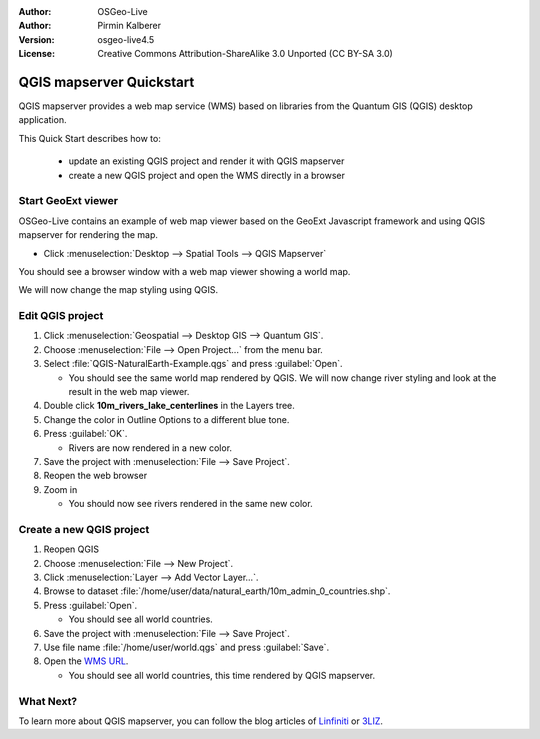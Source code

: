 :Author: OSGeo-Live
:Author: Pirmin Kalberer
:Version: osgeo-live4.5
:License: Creative Commons Attribution-ShareAlike 3.0 Unported  (CC BY-SA 3.0)

.. _qgis_mapserver-quickstart:
 
.. image:: ../../images/project_logos/logo-qgis_mapserver.png
  :scale: 100 %
  :alt: project logo
  :align: right

*************************
QGIS mapserver Quickstart 
*************************

QGIS mapserver provides a web map service (WMS) based on libraries from the Quantum GIS (QGIS) desktop application.

This Quick Start describes how to:

  * update an existing QGIS project and render it with QGIS mapserver
  * create a new QGIS project and open the WMS directly in a browser

Start GeoExt viewer
===================

OSGeo-Live contains an example of web map viewer based on the GeoExt Javascript framework and using QGIS mapserver for rendering the map.

* Click :menuselection:`Desktop --> Spatial Tools --> QGIS Mapserver`

You should see a browser window with a web map viewer showing a world map.
   
.. image:: ../../images/screenshots/800x600/qgis_mapserver_browser.jpg

We will now change the map styling using QGIS.


Edit QGIS project
=================

#. Click :menuselection:`Geospatial --> Desktop GIS --> Quantum GIS`.

#. Choose :menuselection:`File --> Open Project...` from the menu bar.

#. Select :file:`QGIS-NaturalEarth-Example.qgs` and press :guilabel:`Open`.

   * You should see the same world map rendered by QGIS.
     We will now change river styling and look at the result in the web map viewer. 

#. Double click **10m_rivers_lake_centerlines** in the Layers tree.

#. Change the color in Outline Options to a different blue tone.

#. Press :guilabel:`OK`.

   * Rivers are now rendered in a new color.

#. Save the project with :menuselection:`File --> Save Project`.

#. Reopen the web browser

#. Zoom in

   * You should now see rivers rendered in the same new color.


Create a new QGIS project
=========================

#. Reopen QGIS

#. Choose :menuselection:`File --> New Project`.

#. Click :menuselection:`Layer --> Add Vector Layer...`.

#. Browse to dataset :file:`/home/user/data/natural_earth/10m_admin_0_countries.shp`.

#. Press :guilabel:`Open`.

   * You should see all world countries.

#. Save the project with :menuselection:`File --> Save Project`.

#. Use file name :file:`/home/user/world.qgs` and press :guilabel:`Save`.

#. Open the `WMS URL <http://localhost/cgi-bin/qgis_mapserv?map=/home/user/world.qgs&SERVICE=WMS&VERSION=1.3.0&REQUEST=GetMap&BBOX=-91.901820,-180.000000,83.633800,180.000000&CRS=EPSG:4326&WIDTH=722&HEIGHT=352&LAYERS=10m_admin_0_countries&STYLES=default&FORMAT=image/png&DPI=96&TRANSPARENT=true>`_.

   * You should see all world countries, this time rendered by QGIS mapserver.


What Next?
==========

To learn more about QGIS mapserver, you can follow the blog articles of `Linfiniti <http://linfiniti.com/2010/08/qgis-mapserver-a-wms-server-for-the-masses/>`_ or `3LIZ <http://www.3liz.com/blog/rldhont/index.php/2010/12/03/355-qgis-mapserver-an-wysiwyg-open-source-wms-server>`_.
